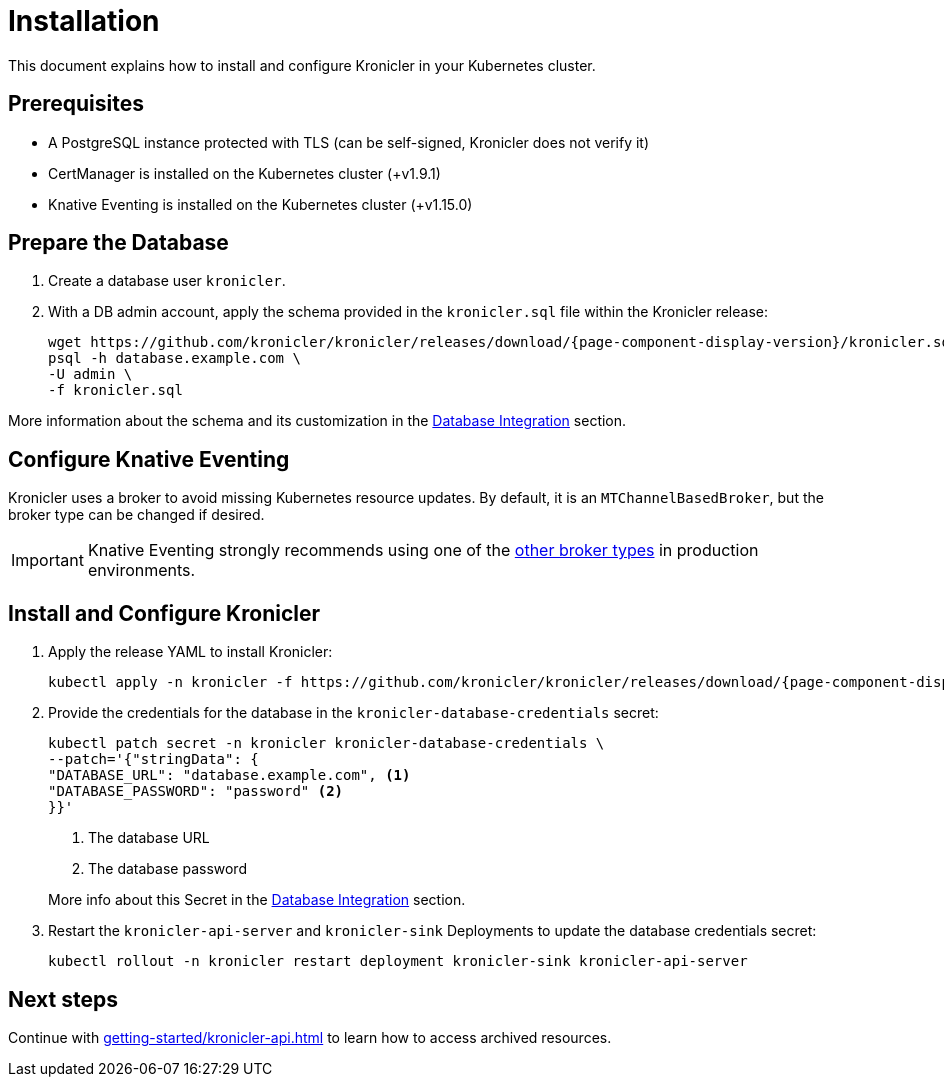 = Installation

ifeval::["{page-component-display-version}" == "main"]
:download-path: https://github.com/kronicler/kronicler/releases/latest/download
endif::[]
ifeval::["{page-component-display-version}" != "main"]
:download-path: https://github.com/kronicler/kronicler/releases/download/{page-component-display-version}
endif::[]

This document explains how to install and configure Kronicler in your Kubernetes cluster.

== Prerequisites

* A PostgreSQL instance protected with TLS (can be self-signed, Kronicler does not verify it)
* CertManager is installed on the Kubernetes cluster (+v1.9.1)
* Knative Eventing is installed on the Kubernetes cluster (+v1.15.0)

== Prepare the Database

. Create a database user `kronicler`.
. With a DB admin account, apply the schema provided in the [filename]`kronicler.sql` file
within the Kronicler release:
+
[source,bash,subs="attributes"]
----
wget {download-path}/kronicler.sql
psql -h database.example.com \
-U admin \
-f kronicler.sql
----

More information about the schema and its customization in the
xref:integrations/database.adoc#_configuration_and_customization[Database Integration]
section.

== Configure Knative Eventing

Kronicler uses a broker to avoid missing Kubernetes resource updates. By default, it is an `MTChannelBasedBroker`, but
the broker type can be changed if desired.

[IMPORTANT]
====
Knative Eventing strongly recommends using one of the
link:https://knative.dev/docs/eventing/brokers/broker-types/[other broker types]
in production environments.
====

[_install_and_configure_kronicler]
== Install and Configure Kronicler

. Apply the release YAML to install Kronicler:
+
[source,bash,subs="attributes"]
----
kubectl apply -n kronicler -f {download-path}/kronicler.yaml
----

. Provide the credentials for the database in the `kronicler-database-credentials` secret:
+
[source, bash]
----
kubectl patch secret -n kronicler kronicler-database-credentials \
--patch='{"stringData": {
"DATABASE_URL": "database.example.com", <1>
"DATABASE_PASSWORD": "password" <2>
}}'
----
<1> The database URL
<2> The database password

+
More info about this Secret in the
xref:integrations/database.adoc#_configuration_and_customization[Database Integration]
section.

. Restart the `kronicler-api-server` and `kronicler-sink` Deployments to update
the database credentials secret:
+
[source,bash]
----
kubectl rollout -n kronicler restart deployment kronicler-sink kronicler-api-server
----

== Next steps

Continue with
xref:getting-started/kronicler-api.adoc[]
to learn how to access archived resources.
